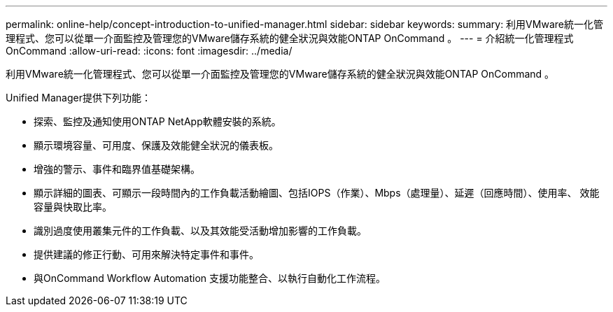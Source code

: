 ---
permalink: online-help/concept-introduction-to-unified-manager.html 
sidebar: sidebar 
keywords:  
summary: 利用VMware統一化管理程式、您可以從單一介面監控及管理您的VMware儲存系統的健全狀況與效能ONTAP OnCommand 。 
---
= 介紹統一化管理程式OnCommand
:allow-uri-read: 
:icons: font
:imagesdir: ../media/


[role="lead"]
利用VMware統一化管理程式、您可以從單一介面監控及管理您的VMware儲存系統的健全狀況與效能ONTAP OnCommand 。

Unified Manager提供下列功能：

* 探索、監控及通知使用ONTAP NetApp軟體安裝的系統。
* 顯示環境容量、可用度、保護及效能健全狀況的儀表板。
* 增強的警示、事件和臨界值基礎架構。
* 顯示詳細的圖表、可顯示一段時間內的工作負載活動繪圖、包括IOPS（作業）、Mbps（處理量）、延遲（回應時間）、使用率、 效能容量與快取比率。
* 識別過度使用叢集元件的工作負載、以及其效能受活動增加影響的工作負載。
* 提供建議的修正行動、可用來解決特定事件和事件。
* 與OnCommand Workflow Automation 支援功能整合、以執行自動化工作流程。

